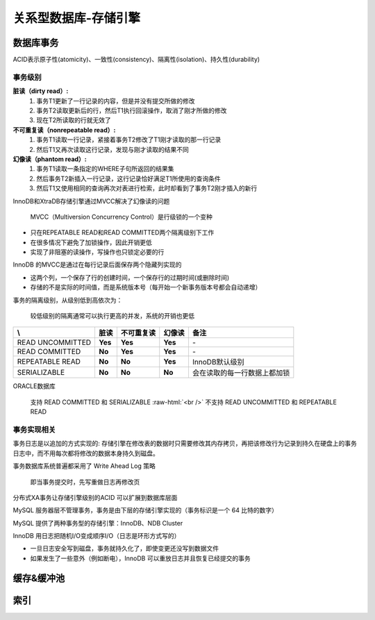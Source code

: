 .. _storeEngine:

.. role:: raw-html(raw)
   :format: html

关系型数据库-存储引擎
=====================

数据库事务
--------------
ACID表示原子性(atomicity)、一致性(consistency)、隔离性(isolation)、持久性(durability)

事务级别 
~~~~~~~~~~~~~~~~~

**脏读（dirty read）:**
  1. 事务T1更新了一行记录的内容，但是并没有提交所做的修改
  2. 事务T2读取更新后的行，然后T1执行回滚操作，取消了刚才所做的修改
  3. 现在T2所读取的行就无效了

**不可重复读（nonrepeatable read）:**
  1. 事务T1读取一行记录，紧接着事务T2修改了T1刚才读取的那一行记录
  2. 然后T1又再次读取这行记录，发现与刚才读取的结果不同

**幻像读（phantom read）:**
  1. 事务T1读取一条指定的WHERE子句所返回的结果集
  2. 然后事务T2新插入一行记录，这行记录恰好满足T1所使用的查询条件
  3. 然后T1又使用相同的查询再次对表进行检索，此时却看到了事务T2刚才插入的新行

InnoDB和XtraDB存储引擎通过MVCC解决了幻像读的问题

  MVCC（Multiversion Concurrency Control）是行级锁的一个变种

* 只在REPEATABLE READ和READ COMMITTED两个隔离级别下工作
* 在很多情况下避免了加锁操作，因此开销更低
* 实现了非阻塞的读操作，写操作也只锁定必要的行
 
InnoDB 的MVCC是通过在每行记录后面保存两个隐藏列实现的

* 这两个列，一个保存了行的创建时间，一个保存行的过期时间(或删除时间)
* 存储的不是实际的时间值，而是系统版本号（每开始一个新事务版本号都会自动递增）

事务的隔离级别，从级别低到高依次为：

  较低级别的隔离通常可以执行更高的并发，系统的开销也更低

.. table::
   :class: classic

   +----------------+-----------+-----------+-----------+-----------------------------+
   | \\             |    脏读   |不可重复读 |   幻像读  |           备注              |
   +================+===========+===========+===========+=============================+
   |READ UNCOMMITTED|  **Yes**  |  **Yes**  |  **Yes**  | \-                          |
   +----------------+-----------+-----------+-----------+-----------------------------+
   |READ COMMITTED  |  **No**   |  **Yes**  |  **Yes**  | \-                          |
   +----------------+-----------+-----------+-----------+-----------------------------+
   |REPEATABLE READ |  **No**   |  **No**   |  **Yes**  | InnoDB默认级别              |
   +----------------+-----------+-----------+-----------+-----------------------------+
   |SERIALIZABLE    |  **No**   |  **No**   |  **No**   | 会在读取的每一行数据上都加锁|
   +----------------+-----------+-----------+-----------+-----------------------------+

ORACLE数据库

  支持 READ COMMITTED 和 SERIALIZABLE :raw-html:`<br />`
  不支持 READ UNCOMMITTED 和 REPEATABLE READ

事务实现相关
~~~~~~~~~~~~~~~

事务日志是以追加的方式实现的: 存储引擎在修改表的数据时只需要修改其内存拷贝，再把该修改行为记录到持久在硬盘上的事务日志中，而不用每次都将修改的数据本身持久到磁盘。

事务数据库系统普遍都采用了 Write Ahead Log 策略

	即当事务提交时，先写重做日志再修改页

分布式XA事务让存储引擎级别的ACID 可以扩展到数据库层面

MySQL 服务器层不管理事务，事务是由下层的存储引擎实现的（事务标识是一个 64 比特的数字）

MySQL 提供了两种事务型的存储引擎：InnoDB、NDB Cluster

InnoDB 用日志把随机I/O变成顺序I/O（日志是环形方式写的）

* 一旦日志安全写到磁盘，事务就持久化了，即使变更还没写到数据文件
* 如果发生了一些意外（例如断电），InnoDB 可以重放日志并且恢复已经提交的事务

缓存&缓冲池
--------------

索引
--------------